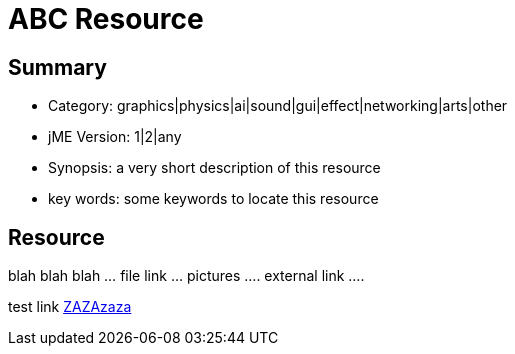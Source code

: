 

= ABC Resource


== Summary

*  Category: graphics|physics|ai|sound|gui|effect|networking|arts|other
*  jME Version: 1|2|any
*  Synopsis: a very short description of this resource
*  key words: some keywords to locate this resource


== Resource

blah blah blah … file link … pictures …. external link ….


test link <<jme_to_jme2_changes#,ZAZAzaza>>

